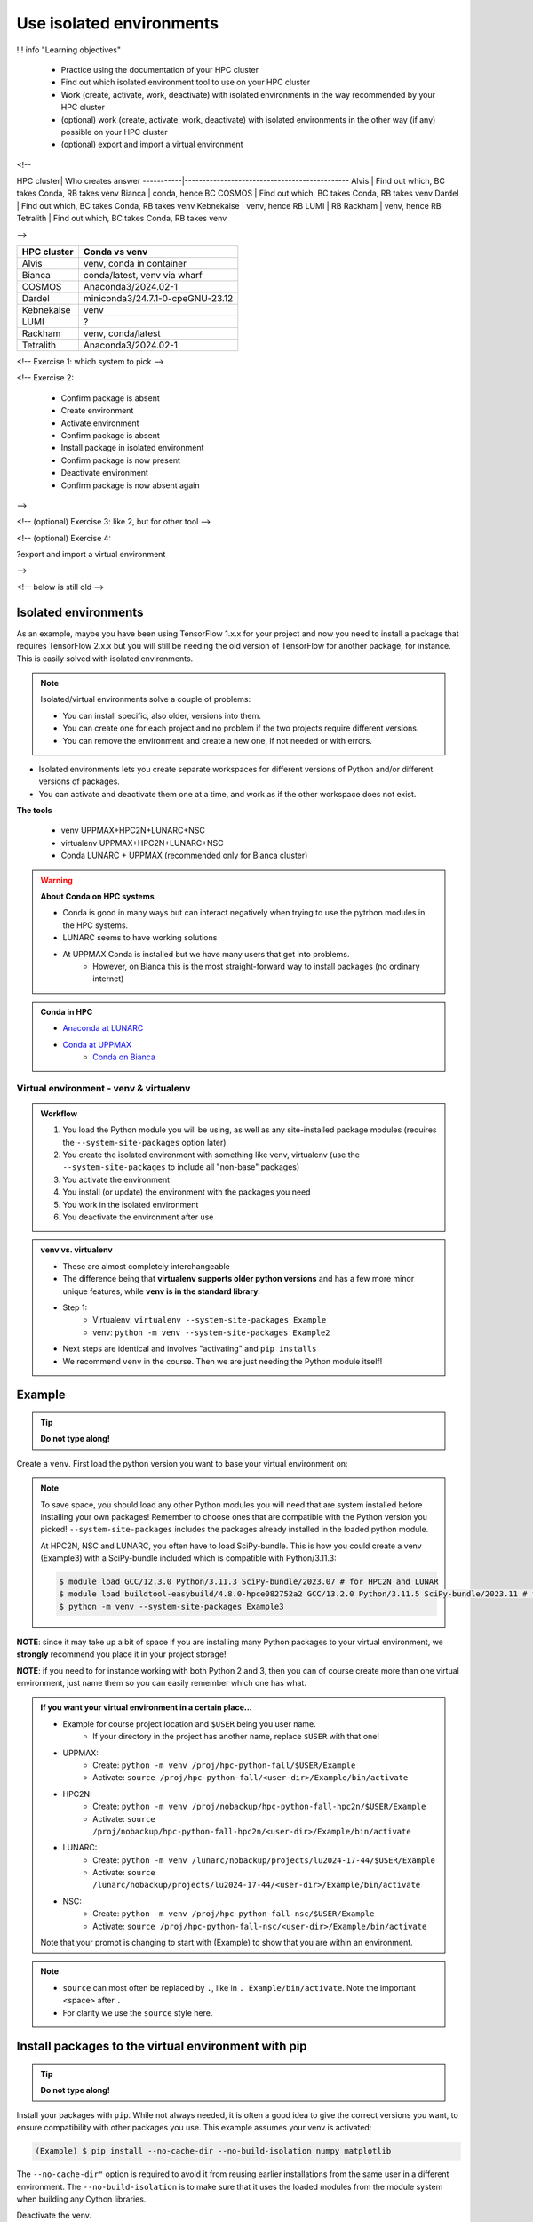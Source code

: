 Use isolated environments
=========================

!!! info "Learning objectives"

    - Practice using the documentation of your HPC cluster
    - Find out which isolated environment tool to use on your HPC cluster
    - Work (create, activate, work, deactivate) with isolated environments
      in the way recommended by your HPC cluster
    - (optional) work (create, activate, work, deactivate) with isolated environments
      in the other way (if any) possible on your HPC cluster
    - (optional) export and import a virtual
      environment

<!--

HPC cluster| Who creates answer
-----------|----------------------------------------------
Alvis      | Find out which, BC takes Conda, RB takes venv
Bianca     | conda, hence BC
COSMOS     | Find out which, BC takes Conda, RB takes venv
Dardel     | Find out which, BC takes Conda, RB takes venv
Kebnekaise | venv, hence RB
LUMI       | RB
Rackham    | venv, hence RB
Tetralith  | Find out which, BC takes Conda, RB takes venv

-->

+------------+---------------------------------+
| HPC cluster| Conda vs venv                   | 
+============+=================================+
| Alvis      | venv, conda in container        |
+------------+---------------------------------+
| Bianca     | conda/latest, venv via wharf    |
+------------+---------------------------------+
| COSMOS     | Anaconda3/2024.02-1             |
+------------+---------------------------------+
| Dardel     | miniconda3/24.7.1-0-cpeGNU-23.12|
+------------+---------------------------------+
| Kebnekaise | venv                            |
+------------+---------------------------------+
| LUMI       | ?                               |
+------------+---------------------------------+
| Rackham    | venv, conda/latest              |
+------------+---------------------------------+
| Tetralith  | Anaconda3/2024.02-1             |
+------------+---------------------------------+



<!-- Exercise 1: which system to pick -->

<!-- Exercise 2:

    - Confirm package is absent
    - Create environment
    - Activate environment
    - Confirm package is absent
    - Install package in isolated environment
    - Confirm package is now present
    - Deactivate environment
    - Confirm package is now absent again

-->

<!-- (optional) Exercise 3: like 2, but for other tool -->

<!-- (optional) Exercise 4: 

?export and import a virtual environment

-->

<!-- below is still old -->

.. objectives:: 

   Learners can 

   - work (create, activate, work, deactivate) with virtual environments
   - install a python package
   - export and import a virtual environment

Isolated environments
.....................

As an example, maybe you have been using TensorFlow 1.x.x for your project and now you need to install a package that requires TensorFlow 2.x.x but you will still be needing the old version of TensorFlow for another package, for instance. This is easily solved with isolated environments.

.. note::
  
   Isolated/virtual environments solve a couple of problems:
   
   - You can install specific, also older, versions into them.
   - You can create one for each project and no problem if the two projects require different versions.
   - You can remove the environment and create a new one, if not needed or with errors.

- Isolated environments lets you create separate workspaces for different versions of Python and/or different versions of packages. 
- You can activate and deactivate them one at a time, and work as if the other workspace does not exist.

**The tools**

   - venv            UPPMAX+HPC2N+LUNARC+NSC
   - virtualenv      UPPMAX+HPC2N+LUNARC+NSC
   - Conda           LUNARC + UPPMAX (recommended only for Bianca cluster)

.. warning::

   **About Conda on HPC systems**

   - Conda is good in many ways but can interact negatively when trying to use the pytrhon modules in the HPC systems.
   - LUNARC seems to have working solutions
   - At UPPMAX Conda is installed but we have many users that get into problems. 
	- However, on Bianca this is the most straight-forward way to install packages (no ordinary internet)

.. admonition:: Conda in HPC

   - `Anaconda at LUNARC <https://lunarc-documentation.readthedocs.io/en/latest/guides/applications/Python/#anaconda-distributions>`_
   - `Conda at UPPMAX <https://docs.uppmax.uu.se/software/conda/>`_ 
      - `Conda on Bianca <https://uppmax.github.io/bianca_workshop/intermediate/install/#install-packages-principles>`_

Virtual environment - venv & virtualenv
---------------------------------------

.. admonition:: Workflow

   1. You load the Python module you will be using, as well as any site-installed package modules (requires the ``--system-site-packages`` option later)
   2. You create the isolated environment with something like venv, virtualenv (use the ``--system-site-packages`` to include all "non-base" packages)
   3. You activate the environment
   4. You install (or update) the environment with the packages you need
   5. You work in the isolated environment
   6. You deactivate the environment after use 

.. admonition:: venv vs. virtualenv

   - These are almost completely interchangeable
   - The difference being that **virtualenv supports older python versions** and has a few more minor unique features, while **venv is in the standard library**.
   - Step 1:
       - Virtualenv: ``virtualenv --system-site-packages Example``
       - venv: ``python -m venv --system-site-packages Example2``
   - Next steps are identical and involves "activating" and ``pip installs``
   - We recommend ``venv`` in the course. Then we are just needing the Python module itself!

.. keypoints::

   - With a virtual environment you can tailor an environment with specific versions for Python and packages, not interfering with other installed python versions and packages.
   - Make it for each project you have for reproducibility.
   - There are different tools to create virtual environments.
       - ``conda``, only recommended for personal use and at some clusters
       - ``virtualenv``, may require to load extra python bundle modules.
       - ``venv``, most straight-forward and available at all HPC centers. **Recommended**
   - More details to follow!

Example
.......

.. tip::
    
   **Do not type along!**

Create a ``venv``. First load the python version you want to base your virtual environment on:

.. tabs::

   .. tab:: UPPMAX

      .. code-block:: console

         $ module load python/3.11.8 
         $ python -m venv --system-site-packages Example2
    
     "Example2" is the name of the virtual environment. The directory "Example2" is created in the present working directory. The ``-m`` flag makes sure that you use the libraries from the python version you are using.

   .. tab:: HPC2N

      .. code-block:: console

         $ module load GCC/12.3.0 Python/3.11.3
         $ python -m venv --system-site-packages Example2

      "Example2" is the name of the virtual environment. You can name it whatever you want. The directory “Example2” is created in the present working directory.

   .. tab:: LUNARC 

      .. code-block:: console

         $ module load GCC/12.3.0 Python/3.11.3
         $ python -m venv --system-site-packages Example2

      "Example2" is the name of the virtual environment. You can name it whatever you want. The directory “Example2” is created in the present working directory.

   .. tab:: NSC 

      .. code-block:: console

         $ ml buildtool-easybuild/4.8.0-hpce082752a2 GCC/13.2.0 Python/3.11.5
         $ python -m venv --system-site-packages Example2

      "Example2" is the name of the virtual environment. You can name it whatever you want. The directory “Example2” is created in the present working directory.
      
.. note::

   To save space, you should load any other Python modules you will need that are system installed before installing your own packages! Remember to choose ones that are compatible with the Python version you picked! 
   ``--system-site-packages`` includes the packages already installed in the loaded python module.

   At HPC2N, NSC and LUNARC, you often have to load SciPy-bundle. This is how you could create a venv (Example3) with a SciPy-bundle included which is compatible with Python/3.11.3:
   
   .. code-block:: console

         $ module load GCC/12.3.0 Python/3.11.3 SciPy-bundle/2023.07 # for HPC2N and LUNAR
         $ module load buildtool-easybuild/4.8.0-hpce082752a2 GCC/13.2.0 Python/3.11.5 SciPy-bundle/2023.11 # for NSC
         $ python -m venv --system-site-packages Example3


**NOTE**: since it may take up a bit of space if you are installing many Python packages to your virtual environment, we **strongly** recommend you place it in your project storage! 

**NOTE**: if you need to for instance working with both Python 2 and 3, then you can of course create more than one virtual environment, just name them so you can easily remember which one has what. 
      
.. admonition:: If you want your virtual environment in a certain place...

   - Example for course project location and ``$USER`` being you user name. 
       - If your directory in the project has another name, replace ``$USER`` with that one!
   
   - UPPMAX: 
       - Create: ``python -m venv /proj/hpc-python-fall/$USER/Example``
       - Activate: ``source /proj/hpc-python-fall/<user-dir>/Example/bin/activate``
   - HPC2N: 
       - Create: ``python -m venv /proj/nobackup/hpc-python-fall-hpc2n/$USER/Example``
       - Activate: ``source /proj/nobackup/hpc-python-fall-hpc2n/<user-dir>/Example/bin/activate``
   - LUNARC: 
       - Create: ``python -m venv /lunarc/nobackup/projects/lu2024-17-44/$USER/Example``
       - Activate: ``source /lunarc/nobackup/projects/lu2024-17-44/<user-dir>/Example/bin/activate``
   - NSC: 
       - Create: ``python -m venv /proj/hpc-python-fall-nsc/$USER/Example``
       - Activate: ``source /proj/hpc-python-fall-nsc/<user-dir>/Example/bin/activate``
        
   Note that your prompt is changing to start with (Example) to show that you are within an environment.

.. note::

   - ``source`` can most often be replaced by ``.``, like in ``. Example/bin/activate``. Note the important <space> after ``.``
   - For clarity we use the ``source`` style here.


Install packages to the virtual environment with pip
....................................................

.. tip::

   **Do not type along!**
   
Install your packages with ``pip``. While not always needed, it is often a good idea to give the correct versions you want, to ensure compatibility with other packages you use. This example assumes your venv is activated: 

.. code-block:: console
      
    (Example) $ pip install --no-cache-dir --no-build-isolation numpy matplotlib

The ``--no-cache-dir"`` option is required to avoid it from reusing earlier installations from the same user in a different environment. The ``--no-build-isolation`` is to make sure that it uses the loaded modules from the module system when building any Cython libraries.

Deactivate the venv.

.. code-block:: console
      
    (Example) $ deactivate
    


Everytime you need the tools available in the virtual environment you activate it as above (after also loading the modules).

.. prompt:: console

   source /proj/<your-project-id>/<your-dir>/Example/bin/activate
   
   
.. note::

   - You can use "pip list" on the command line (after loading the python module) to see which packages are available and which versions. 
   - Some packaegs may be inhereted from the moduels yopu have loaded
   - You can do ``pip list --local`` to see what is instaleld by you in the environment.
   - Some IDE:s like Spyder may only find those "local" packages

Working with virtual environments defined from files
----------------------------------------------------

Creator/developer
.................

- First _create_ and _activate_ an environment (see above)
- Install packages with pip
- Create file from present virtual environment:

.. code-block:: console

   $ pip freeze > requirements.txt

- That includes also the *system site packages* if you included them with ``--system-site-packages``
- Test that everything works by running use cases scripts within the environment
- You can list packages specific for the virtualenv by ``pip list --local`` 

- So, creating a file from just the local environment:

.. code-block:: console

   $ pip freeze --local > requirements.txt

.. note:: 

   ``requirements.txt`` (used by the virtual environment) is a simple text file which looks similar to this::

      numpy
      matplotlib
      pandas
      scipy

   ``requirements.txt`` with versions that could look like this::

      numpy==1.20.2
      matplotlib==3.2.2
      pandas==1.1.2
      scipy==1.6.2

- Deactivate

User
....

- Create an environment based on dependencies given in an environment file
- This can be done in new virtual environment or as a genera installtion locally (not activating any environment
  
.. code-block:: console

   pip install -r requirements.txt

- Check

.. code-block:: console

   pip list
   
.. admonition:: More on dependencies

   - `Dependency management from course Python for Scientific computing <https://aaltoscicomp.github.io/python-for-scicomp/dependencies/>`_


.. admonition:: Python packages in HPC and ML
   :class: dropdown

   It is difficult to give an exhaustive list of useful packages for Python in HPC, but this list contains some of the more popular ones: 

   .. list-table:: Popular packages
      :widths: 8 10 10 20 
      :header-rows: 1

      * - Package
        - Module to load, UPPMAX
        - Module to load, HPC2N
        - Brief description 
      * - Dask
        - ``python``
        - ``dask``
        - An open-source Python library for parallel computing.
      * - Keras
        - ``python_ML_packages``
        - ``Keras``
        - An open-source library that provides a Python interface for artificial neural networks. Keras acts as an interface for both the TensorFlow and the Theano libraries. 
      * - Matplotlib
        - ``python`` or ``matplotlib``
        - ``matplotlib``
        - A plotting library for the Python programming language and its numerical mathematics extension NumPy.
      * - Mpi4Py
        - Not installed
        - ``SciPy-bundle``
        - MPI for Python package. The library provides Python bindings for the Message Passing Interface (MPI) standard.
      * - Numba 
        - ``python``
        - ``numba``
        - An Open Source NumPy-aware JIT optimizing compiler for Python. It translates a subset of Python and NumPy into fast machine code using LLVM. It offers a range of options for parallelising Python code for CPUs and GPUs. 
      * - NumPy
        - ``python``
        - ``SciPy-bundle``
        - A library that adds support for large, multi-dimensional arrays and matrices, along with a large collection of high-level mathematical functions to operate on these arrays. 
      * - Pandas
        - ``python`` 
        - ``SciPy-bundle``
        - Built on top of NumPy. Responsible for preparing high-level data sets for machine learning and training. 
      * - PyTorch/Torch
        - ``PyTorch`` or ``python_ML_packages``
        - ``PyTorch``
        - PyTorch is an ML library based on the C programming language framework, Torch. Mainly used for natural language processing or computer vision.  
      * - SciPy
        - ``python``
        - ``SciPy-bundle``
        - Open-source library for data science. Extensively used for scientific and technical computations, because it extends NumPy (data manipulation, visualization, image processing, differential equations solver).  
      * - Seaborn 
        - ``python``
        - Not installed
        - Based on Matplotlib, but features Pandas’ data structures. Often used in ML because it can generate plots of learning data. 
      * - Sklearn/SciKit-Learn
        - ``scikit-learn``
        - ``scikit-learn``
        - Built on NumPy and SciPy. Supports most of the classic supervised and unsupervised learning algorithms, and it can also be used for data mining, modeling, and analysis. 
      * - StarPU
        - Not installed 
        - ``StarPU``
        - A task programming library for hybrid architectures. C/C++/Fortran/Python API, or OpenMP pragmas. 
      * - TensorFlow
        - ``TensorFlow``
        - ``TensorFlow``
        - Used in both DL and ML. Specializes in differentiable programming, meaning it can automatically compute a function’s derivatives within high-level language. 
      * - Theano 
        - Not installed 
        - ``Theano``
        - For numerical computation designed for DL and ML applications. It allows users to define, optimise, and gauge mathematical expressions, which includes multi-dimensional arrays.  

   Remember, in order to find out how to load one of the modules, which prerequisites needs to be loaded, as well as which versions are available, use ``module spider <module>`` and ``module spider <module>/<version>``. 

   Often, you also need to load a python module, except in the cases where it is included in ``python`` or ``python_ML_packages`` at UPPMAX or with ``SciPy-bundle`` at HPC2N. 

   NOTE that not all versions of Python will have all the above packages installed! 

.. admonition:: Summary of workflow

   In addition to loading Python, you will also often need to load site-installed modules for Python packages, or use own-installed Python packages. The work-flow would be something like this: 
   
 
   1. Load Python and prerequisites: ``module load <pre-reqs> Python/<version>``
   2. Load site-installed Python packages (optional): ``module load <pre-reqs> <python-package>/<version>``
   3. Create the virtual environment: ``python -m venv [PATH]/Example``
   4. Activate your virtual environment: ``source <path-to-virt-env>/Example/bin/activate``
   5. Install any extra Python packages: ``pip install --no-cache-dir --no-build-isolation <python-package>``
   6. Start Python or run python script: ``python``
   7. Do your work
   8. Deactivate

   - Installed Python modules (modules and own-installed) can be accessed within Python with ``import <package>`` as usual. 
   - The command ``pip list`` given within Python will list the available modules to import. 
   - More about packages and virtual/isolated environment to follow in later sections of the course! 


Exercises
---------

.. challenge:: 1. Make a test environment

   1. make a virtual environment with the name ``venv1``. Do not include packages from the the loaded module(s)
   2. activate
   3. install ``matplotlib``
   4. make a requirements file of the content
   5. deactivate
   6. make another virtual environment with the name ``venv2``
   7. activate that
   8. install with the aid of the requirements file
   9. check the content
   10. open python shell from command line and try to import
   11. exit python
   12. deactivate
   
.. solution:: Solution 
   :class: dropdown
    
   - First load the required Python module(s) if not already done so in earlier lessons. Remember that this steps differ between the HPC centers

   1. make the first environment

   .. code-block:: console

      $ python -m venv venv1
    
   2. Activate it.

   .. code-block:: console

      $ source venv1/bin/activate

      - Note that your prompt is changing to start with ``(venv1)`` to show that you are within an environment.
   
   3. install ``matplotlib``

   .. code-block:: console

      pip install matplotlib

   4. make a requirements file of the content

   .. code-block:: console

      pip freeze --local > requirements.txt

   5. deactivate

   .. code-block:: console

      deactivate

   6. make another virtual environment with the name ``venv2``

   .. code-block:: console

      python -m venv venv2

   7. activate that

   .. code-block:: console

      source venv2/bin/activate

   8. install with the aid of the requirements file

   .. code-block:: console

      pip install -r requirements.txt

   9. check the content

   .. code-block:: console

      pip list

   10. open python shell from command line and try to import

   .. code-block:: console

      python

   .. code-block:: python

      import matplotlib

   11. exit python

   .. code-block:: python

      exit()
      
   12. deactivate

   .. code-block:: console

      deactivate

      
Prepare fore the course environments
....................................

.. note::

   - All centers has had different approaches in what is included in the module system and not.
   - Therefore the solution to complete the necessary packages needed for the course lessons, different approaches has to be made.
   - This is left as exercise for you


We will need to install the LightGBM Python package for one of the examples in the ML section. 

.. tip::
    
   **Follow the track where you are working right now**

Create a virtual environment called ``vpyenv``. First load the python version you want to base your virtual environment on, as well as the site-installed ML packages. 

.. tabs::

   .. tab:: NSC

      **If you do not have matplotlib already outside any virtual environment**

      - Install matplotlib in your ``.local`` folder, not in a virtual environment.
      - Do: 

      .. code-block:: console

         ml buildtool-easybuild/4.8.0-hpce082752a2 GCC/13.2.0 Python/3.11.5 
         pip install --user matplotlib
 
      - Check that matplotlib is there by ``pip list``

      **Check were to find environments needed for the lessons in the afternoon tomorrow**

      - browse ``/proj/hpc-python-fall-nsc/`` to see the available environments. 
      - their names are
          - ``venvNSC-TF``
          - ``venvNSC-torch``
          - ``venvNSC-numba``
          - ``venv-spyder-only``

   .. tab:: LUNARC 

      - Everything will work by just loading modules, see each last section

      - Extra exercise can be to reproduce the examples above.

   .. tab:: UPPMAX
      
      **Check were to find environments needed for the lessons in the afternoon tomorrow**

      - browse ``/proj/hpc-python-fall/`` to see the available environments. 
      - their names are, for instance
          - ``venv-spyder``
          - ``venv-TF``
          - ``venv-torch``

      - Extra exercise can be to reproduce the examples above.

   .. tab:: HPC2N

      **Check were to find possible environments needed for the lessons in the afternoon tomorrow**

      - browse ``/proj/nobackup/hpc-python-fall-hpc2n/`` to see the available environments.
      - It may be empty for now but may show up by tomorrow
      - their names may be, for instance
          - ``venv-TF``
          - ``venv-torch``

      - Extra exercise can be to reproduce the examples above.

.. note::

   - To use self-installed Python packages in a batch script, you also need to load the above mentioned modules and activate the environment. An example of this will follow later in the course. 

  - To see which Python packages you, yourself, have installed, you can use ``pip list --user`` while the environment you have installed the packages in are active. To see all packages, use ``pip list``. 

.. seealso::

   - UPPMAX's documentation pages about installing Python packages and virtual environments: http://docs.uppmax.uu.se/software/python/#installing-python-packages
   - HPC2N's documentation pages about installing Python packages and virtual environments: https://www.hpc2n.umu.se/resources/software/user_installed/python

.. keypoints::

   - With a virtual environment you can tailor an environment with specific versions for Python and packages, not interfering with other installed python versions and packages.
   - Make it for each project you have for reproducibility.
   - There are different tools to create virtual environemnts.
   
      - UPPMAX has ``conda`` and ``venv`` and ``virtualenv``
      - HPC2N has ``venv`` and ``virtualenv``
